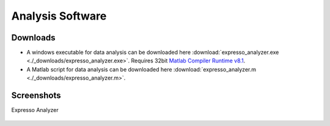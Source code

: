 Analysis Software
=================

Downloads
~~~~~~~~~

* A windows executable for data analysis can be downloaded here :download:`expresso_analyzer.exe <./_downloads/expresso_analyzer.exe>`. Requires 32bit `Matlab Compiler Runtime v8.1 <http://www.mathworks.com/products/compiler/mcr/>`_. 
* A Matlab script for data analysis can be downloaded here :download:`expresso_analyzer.m <./_downloads/expresso_analyzer.m>`.


Screenshots
~~~~~~~~~~~

Expresso Analyzer 

.. figure:: _static/expresso_analyzer_screenshot.png
   :align:  center
